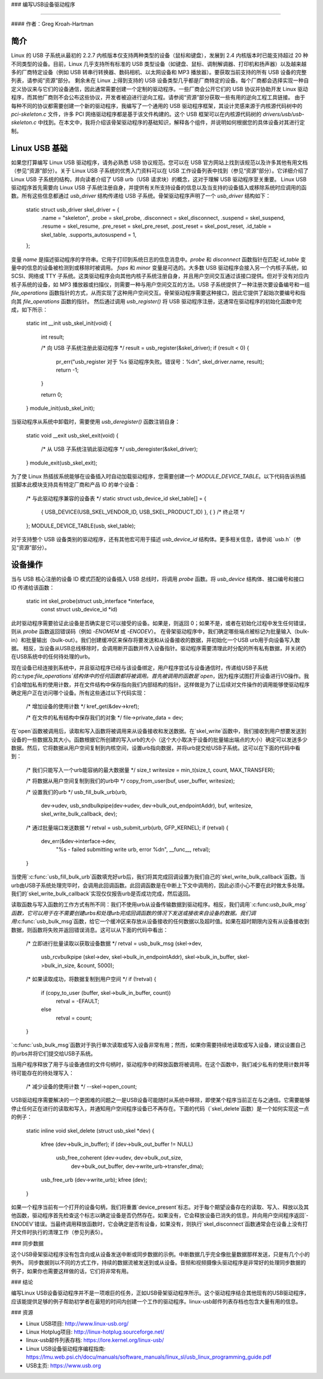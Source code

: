 ### 编写USB设备驱动程序

==========================

#### 作者：Greg Kroah-Hartman

**简介**
============

Linux 的 USB 子系统从最初的 2.2.7 内核版本仅支持两种类型的设备（鼠标和键盘），发展到 2.4 内核版本时已能支持超过 20 种不同类型的设备。目前，Linux 几乎支持所有标准的 USB 类型设备（如键盘、鼠标、调制解调器、打印机和扬声器）以及越来越多的厂商特定设备（例如 USB 转串行转换器、数码相机、以太网设备和 MP3 播放器）。要获取当前支持的所有 USB 设备的完整列表，请参阅“资源”部分。
剩余未在 Linux 上得到支持的 USB 设备类型几乎都是厂商特定的设备。每个厂商都会选择实现一种自定义协议来与它们的设备通信，因此通常需要创建一个定制的驱动程序。一些厂商会公开它们的 USB 协议并协助开发 Linux 驱动程序，而其他厂商则不会公布这些协议，开发者被迫进行逆向工程。请参阅“资源”部分获取一些有用的逆向工程工具链接。
由于每种不同的协议都需要创建一个新的驱动程序，我编写了一个通用的 USB 驱动程序框架，其设计灵感来源于内核源代码树中的 `pci-skeleton.c` 文件，许多 PCI 网络驱动程序都是基于该文件构建的。这个 USB 框架可以在内核源代码树的 `drivers/usb/usb-skeleton.c` 中找到。在本文中，我将介绍该骨架驱动程序的基础知识，解释各个组件，并说明如何根据您的具体设备对其进行定制。

**Linux USB 基础**
================

如果您打算编写 Linux USB 驱动程序，请务必熟悉 USB 协议规范。您可以在 USB 官方网站上找到该规范以及许多其他有用文档（参见“资源”部分）。关于 Linux USB 子系统的优秀入门资料可以在 USB 工作设备列表中找到（参见“资源”部分）。它详细介绍了 Linux USB 子系统的结构，并向读者介绍了 USB urb（USB 请求块）的概念，这对于理解 USB 驱动程序至关重要。
Linux USB 驱动程序首先需要向 Linux USB 子系统注册自身，并提供有关所支持设备的信息以及当支持的设备插入或移除系统时应调用的函数。所有这些信息都通过 `usb_driver` 结构传递给 USB 子系统。骨架驱动程序声明了一个 `usb_driver` 结构如下：

    static struct usb_driver skel_driver = {
	    .name        = "skeleton",
	    .probe       = skel_probe,
	    .disconnect  = skel_disconnect,
	    .suspend     = skel_suspend,
	    .resume      = skel_resume,
	    .pre_reset   = skel_pre_reset,
	    .post_reset  = skel_post_reset,
	    .id_table    = skel_table,
	    .supports_autosuspend = 1,
    };

变量 `name` 是描述驱动程序的字符串。它用于打印到系统日志的信息消息中。`probe` 和 `disconnect` 函数指针在匹配 `id_table` 变量中的信息的设备被检测到或移除时被调用。
`fops` 和 `minor` 变量是可选的。大多数 USB 驱动程序会接入另一个内核子系统，如 SCSI、网络或 TTY 子系统。这类驱动程序会向其他内核子系统注册自身，并且用户空间交互通过该接口提供。但对于没有对应内核子系统的设备，如 MP3 播放器或扫描仪，则需要一种与用户空间交互的方法。USB 子系统提供了一种注册次要设备编号和一组 `file_operations` 函数指针的方式，从而实现了这种用户空间交互。骨架驱动程序需要这种接口，因此它提供了起始次要编号和指向其 `file_operations` 函数的指针。
然后通过调用 `usb_register()` 将 USB 驱动程序注册，这通常在驱动程序的初始化函数中完成，如下所示：

    static int __init usb_skel_init(void)
    {
	    int result;

	    /* 向 USB 子系统注册此驱动程序 */
	    result = usb_register(&skel_driver);
	    if (result < 0) {
		    pr_err("usb_register 对于 %s 驱动程序失败。错误号：%d\n", skel_driver.name, result);
		    return -1;
	    }

	    return 0;
    }
    module_init(usb_skel_init);

当驱动程序从系统中卸载时，需要使用 `usb_deregister()` 函数注销自身：

    static void __exit usb_skel_exit(void)
    {
	    /* 从 USB 子系统注销此驱动程序 */
	    usb_deregister(&skel_driver);
    }
    module_exit(usb_skel_exit);

为了使 Linux 热插拔系统能够在设备插入时自动加载驱动程序，您需要创建一个 `MODULE_DEVICE_TABLE`。以下代码告诉热插拔脚本此模块支持具有特定厂商和产品 ID 的单个设备：

    /* 与此驱动程序兼容的设备表 */
    static struct usb_device_id skel_table[] = {
	    { USB_DEVICE(USB_SKEL_VENDOR_ID, USB_SKEL_PRODUCT_ID) },
	    { }                      /* 终止项 */
    };
    MODULE_DEVICE_TABLE(usb, skel_table);

对于支持整个 USB 设备类别的驱动程序，还有其他宏可用于描述 `usb_device_id` 结构体。更多相关信息，请参阅 `usb.h`（参见“资源”部分）。

**设备操作**
================

当与 USB 核心注册的设备 ID 模式匹配的设备插入 USB 总线时，将调用 `probe` 函数。将 `usb_device` 结构体、接口编号和接口 ID 传递给该函数：

    static int skel_probe(struct usb_interface *interface,
	const struct usb_device_id *id)

此时驱动程序需要验证此设备是否确实是它可以接受的设备。如果是，则返回 0；如果不是，或者在初始化过程中发生任何错误，则从 `probe` 函数返回错误码（例如 `-ENOMEM` 或 `-ENODEV`）。
在骨架驱动程序中，我们确定哪些端点被标记为批量输入（bulk-in）和批量输出（bulk-out）。我们创建缓冲区来保存将要发送和从设备接收的数据，并初始化一个USB urb用于向设备写入数据。
相反，当设备从USB总线移除时，会调用断开函数并传入设备指针。驱动程序需要清理此时分配的所有私有数据，并关闭仍在USB系统中的任何待处理的urb。

现在设备已经连接到系统中，并且驱动程序已经与该设备绑定，用户程序尝试与设备通信时，传递给USB子系统的:c:type:`file_operations`结构体中的任何函数都将被调用。首先被调用的函数是`open`，因为程序试图打开设备进行I/O操作。我们会增加私有的使用计数，并在文件结构中保存指向我们内部结构的指针。这样做是为了让后续对文件操作的调用能够使驱动程序确定用户正在访问哪个设备。所有这些通过以下代码实现：

    /* 增加设备的使用计数 */
    kref_get(&dev->kref);

    /* 在文件的私有结构中保存我们的对象 */
    file->private_data = dev;

在`open`函数被调用后，读取和写入函数将被调用来从设备接收和发送数据。在`skel_write`函数中，我们接收到用户想要发送到设备的一些数据及其大小。函数根据它所创建的写入urb的大小（这个大小取决于设备的批量输出端点的大小）确定可以发送多少数据。然后，它将数据从用户空间复制到内核空间，设置urb指向数据，并将urb提交给USB子系统。这可以在下面的代码中看到：

    /* 我们只能写入一个urb能容纳的最大数据量 */
    size_t writesize = min_t(size_t, count, MAX_TRANSFER);

    /* 将数据从用户空间复制到我们的urb中 */
    copy_from_user(buf, user_buffer, writesize);

    /* 设置我们的urb */
    usb_fill_bulk_urb(urb,
		      dev->udev,
		      usb_sndbulkpipe(dev->udev, dev->bulk_out_endpointAddr),
		      buf,
		      writesize,
		      skel_write_bulk_callback,
		      dev);

    /* 通过批量端口发送数据 */
    retval = usb_submit_urb(urb, GFP_KERNEL);
    if (retval) {
	    dev_err(&dev->interface->dev,
                "%s - failed submitting write urb, error %d\n",
                __func__, retval);
    }

当使用`:c:func:`usb_fill_bulk_urb`函数填充好urb后，我们将其完成回调设置为我们自己的`skel_write_bulk_callback`函数。当urb由USB子系统处理完毕时，会调用此回调函数。此回调函数是在中断上下文中调用的，因此必须小心不要在此时做太多处理。我们的`skel_write_bulk_callback`实现仅仅报告urb是否成功完成，然后返回。

读取函数与写入函数的工作方式有所不同：我们不使用urb从设备传输数据到驱动程序。相反，我们调用`:c:func:`usb_bulk_msg`函数，它可以用于在不需要创建urbs和处理urb完成回调函数的情况下发送或接收来自设备的数据。我们调用`:c:func:`usb_bulk_msg`函数，给它一个缓冲区来存放从设备接收的任何数据以及超时值。如果在超时期限内没有从设备接收到数据，则函数将失败并返回错误消息。这可以从下面的代码中看出：

    /* 立即进行批量读取以获取设备数据 */
    retval = usb_bulk_msg (skel->dev,
			   usb_rcvbulkpipe (skel->dev,
			   skel->bulk_in_endpointAddr),
			   skel->bulk_in_buffer,
			   skel->bulk_in_size,
			   &count, 5000);
    /* 如果读取成功，将数据复制到用户空间 */
    if (!retval) {
	    if (copy_to_user (buffer, skel->bulk_in_buffer, count))
		    retval = -EFAULT;
	    else
		    retval = count;
    }

`:c:func:`usb_bulk_msg`函数对于执行单次读取或写入设备非常有用；然而，如果你需要持续地读取或写入设备，建议设置自己的urbs并将它们提交给USB子系统。

当用户程序释放了用于与设备通信的文件句柄时，驱动程序中的释放函数将被调用。在这个函数中，我们减少私有的使用计数并等待可能存在的待处理写入：

    /* 减少设备的使用计数 */
    --skel->open_count;

USB驱动程序需要解决的一个更困难的问题之一是USB设备可能随时从系统中移除，即使某个程序当前正在与之通信。它需要能够停止任何正在进行的读取和写入，并通知用户空间程序设备已不再存在。下面的代码（`skel_delete`函数）是一个如何实现这一点的例子：

    static inline void skel_delete (struct usb_skel *dev)
    {
	kfree (dev->bulk_in_buffer);
	if (dev->bulk_out_buffer != NULL)
	    usb_free_coherent (dev->udev, dev->bulk_out_size,
		dev->bulk_out_buffer,
		dev->write_urb->transfer_dma);
	usb_free_urb (dev->write_urb);
	kfree (dev);
    }

如果一个程序当前有一个打开的设备句柄，我们将重置`device_present`标志。对于每个期望设备存在的读取、写入、释放以及其他函数，驱动程序首先检查这个标志以确定设备是否仍然存在。如果没有，它会释放设备已消失的信息，并向用户空间程序返回`-ENODEV`错误。当最终调用释放函数时，它会确定是否有设备，如果没有，则执行`skel_disconnect`函数通常会在设备上没有打开文件时执行的清理工作（参见列表5）。

### 同步数据

这个USB骨架驱动程序没有包含向或从设备发送中断或同步数据的示例。中断数据几乎完全像批量数据那样发送，只是有几个小的例外。
同步数据则以不同的方式工作，持续的数据流被发送到或从设备。音频和视频摄像头驱动程序是非常好的处理同步数据的例子，如果你也需要这样做的话，它们将非常有用。

### 结论

编写Linux USB设备驱动程序并不是一项艰巨的任务，正如USB骨架驱动程序所示。这个驱动程序结合其他现有的USB驱动程序，应该能提供足够的例子帮助初学者在最短的时间内创建一个工作的驱动程序。linux-usb邮件列表存档也包含大量有用的信息。

### 资源

- Linux USB项目: http://www.linux-usb.org/
- Linux Hotplug项目: http://linux-hotplug.sourceforge.net/
- linux-usb邮件列表存档: https://lore.kernel.org/linux-usb/
- Linux USB设备驱动程序编程指南: https://lmu.web.psi.ch/docu/manuals/software_manuals/linux_sl/usb_linux_programming_guide.pdf
- USB主页: https://www.usb.org

